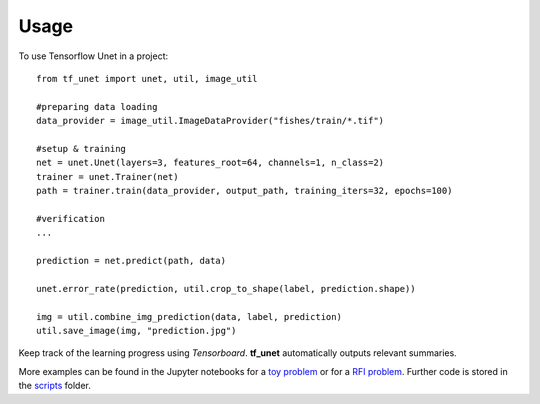 ========
Usage
========

To use Tensorflow Unet in a project::

	from tf_unet import unet, util, image_util
	
	#preparing data loading
	data_provider = image_util.ImageDataProvider("fishes/train/*.tif")

	#setup & training
	net = unet.Unet(layers=3, features_root=64, channels=1, n_class=2)
	trainer = unet.Trainer(net)
	path = trainer.train(data_provider, output_path, training_iters=32, epochs=100)
	
	#verification
	...
	
	prediction = net.predict(path, data)
	
	unet.error_rate(prediction, util.crop_to_shape(label, prediction.shape))
	
	img = util.combine_img_prediction(data, label, prediction)
	util.save_image(img, "prediction.jpg")
	
Keep track of the learning progress using *Tensorboard*. **tf_unet** automatically outputs relevant summaries.

.. image:: https://raw.githubusercontent.com/jakeret/tf_unet/master/docs/stats.png
   :alt: Segmentation of a toy problem.
   :align: center


More examples can be found in the Jupyter notebooks for a `toy problem <https://github.com/jakeret/tf_unet/blob/master/demo/demo_toy_problem.ipynb>`_ or for a `RFI problem <https://github.com/jakeret/tf_unet/blob/master/demo/demo_radio_data.ipynb>`_.
Further code is stored in the `scripts <https://github.com/jakeret/tf_unet/tree/master/scripts>`_ folder.
